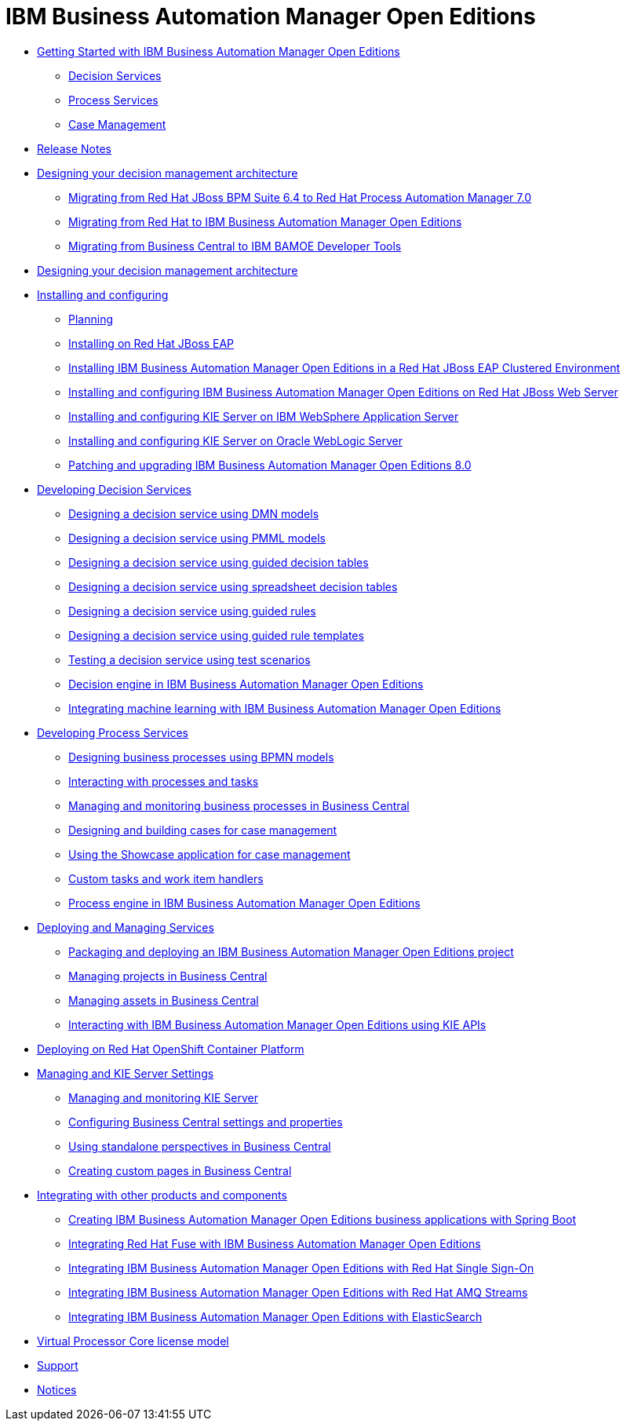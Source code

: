 = IBM Business Automation Manager Open Editions

* xref:getting-started.html[Getting Started with IBM Business Automation Manager Open Editions]
** xref:assemblies/assembly-getting-started-decision-services.html[Decision Services]
** xref:assemblies/assembly-getting-started-process-services.html[Process Services]
** xref:assemblies/assembly-getting-started-case-management.html[Case Management]

* xref:release-notes.html[Release Notes]

* xref:migration-guide/migration-guide.html[Designing your decision management architecture]
** xref:https://docs.redhat.com/en/documentation/red_hat_process_automation_manager/7.0/html/migrating_from_red_hat_jboss_bpm_suite_6.4_to_red_hat_process_automation_manager_7.0/index[Migrating from Red Hat JBoss BPM Suite 6.4 to Red Hat Process Automation Manager 7.0]
** xref:migration/redhat-to-ibm.html[Migrating from Red Hat to IBM Business Automation Manager Open Editions]
** xref:migration-guide/business-central.html[Migrating from Business Central to IBM BAMOE Developer Tools]

* xref:designing-architecture.html[Designing your decision management architecture]

* xref:installing-and-configuring.html[Installing and configuring]
** xref:assemblies/assembly-planning.html[Planning]
** xref:assemblies/assembly-install-on-eap.html[Installing on Red Hat JBoss EAP]
** xref:assemblies/assembly-clustering-eap.html[Installing IBM Business Automation Manager Open Editions in a Red Hat JBoss EAP Clustered Environment]
** xref:assemblies/assembly-install-on-jws.html[Installing and configuring IBM Business Automation Manager Open Editions on Red Hat JBoss Web Server]
** xref:assemblies/assembly-installing-kie-server-on-was.html[Installing and configuring KIE Server on IBM WebSphere Application Server]
** xref:assemblies/assembly-installing-kie-server-on-wls.html[Installing and configuring KIE Server on Oracle WebLogic Server]
** xref:assemblies/assembly-patching-and-upgrading.html[Patching and upgrading IBM Business Automation Manager Open Editions 8.0]

* xref:developing-decision-services.html[Developing Decision Services]
** xref:assemblies/assembly-dmn-models.html[Designing a decision service using DMN models]
** xref:assemblies/assembly-pmml-models.html[Designing a decision service using PMML models]
** xref:assemblies/assembly-guided-decision-tables.html[Designing a decision service using guided decision tables]
** xref:assemblies/assembly-decision-tables.html[Designing a decision service using spreadsheet decision tables]
** xref:assemblies/assembly-guided-rules.html[Designing a decision service using guided rules]
** xref:assemblies/assembly-guided-rule-templates.html[Designing a decision service using guided rule templates]
** xref:assemblies/assembly-test-scenarios.html[Testing a decision service using test scenarios]
** xref:assemblies/assembly-decision-engine.html[Decision engine in IBM Business Automation Manager Open Editions]
** xref:assemblies/assembly-ba-artificial-intelligence.html[Integrating machine learning with IBM Business Automation Manager Open Editions]

* xref:developing-process-services.html[Developing Process Services]
** xref:assemblies/assembly-designing-business-processes.html[Designing business processes using BPMN models]
** xref:assemblies/assembly-interacting-with-processes.html[Interacting with processes and tasks]
** xref:assemblies/assembly-managing-and-monitoring-business-processes.html[Managing and monitoring business processes in Business Central]
** xref:assemblies/assembly-designing-and-building-cases.html[Designing and building cases for case management]
** xref:assemblies/assembly-showcase-application.html[Using the Showcase application for case management]
** xref:assemblies/assembly-custom-tasks-and-work-item-handlers.html[Custom tasks and work item handlers]
** xref:assemblies/assembly-process-engine.html[Process engine in IBM Business Automation Manager Open Editions]

* xref:deploying-and-managing-services.html[Deploying and Managing Services]
** xref:assemblies/assembly-packaging-deploying.html[Packaging and deploying an IBM Business Automation Manager Open Editions project]
** xref:assemblies/assembly-managing-projects.html[Managing projects in Business Central]
** xref:assemblies/assembly-managing-assets.html[Managing assets in Business Central]
** xref:assemblies/assembly-kie-apis.html[Interacting with IBM Business Automation Manager Open Editions using KIE APIs]

* xref:deploying-on-openshift.html[Deploying on Red Hat OpenShift Container Platform]

* xref:managing-settings.html[Managing and KIE Server Settings]
** xref:assemblies/assembly-managing-and-monitoring-execution-server.html[Managing and monitoring KIE Server]
** xref:assemblies/assembly-configuring-central.html[Configuring Business Central settings and properties]
** xref:assemblies/assembly-using-standalone-perspectives.html[Using standalone perspectives in Business Central]
** xref:assemblies/assembly-creating-custom-pages.html[Creating custom pages in Business Central]

* xref:integrating.html[Integrating with other products and components]
** xref:assemblies/assembly-springboot-business-apps.html[Creating IBM Business Automation Manager Open Editions business applications with Spring Boot]
** xref:assemblies/assembly-integrating-fuse.html[Integrating Red Hat Fuse with IBM Business Automation Manager Open Editions]
** xref:assemblies/assembly-integrating-sso.html[Integrating IBM Business Automation Manager Open Editions with Red Hat Single Sign-On]
** xref:assemblies/assembly-integrating-amq-streams.html[Integrating IBM Business Automation Manager Open Editions with Red Hat AMQ Streams]
** xref:assemblies/assembly-integrating-elasticsearch.html[Integrating IBM Business Automation Manager Open Editions with ElasticSearch]

* xref:virtual-processor-core-license-model.html[Virtual Processor Core license model]

* xref:support.html[Support]

* xref:notices.html[Notices]